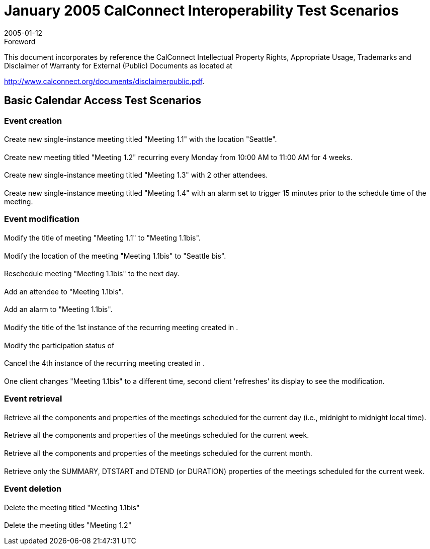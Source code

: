 = January 2005 CalConnect Interoperability Test Scenarios
:docnumber: 0501
:copyright-year: 2005
:language: en
:doctype: administrative
:edition: 1
:status: published
:revdate: 2005-01-12
:published-date: 2005-01-12
:technical-committee: IOPTEST
:mn-document-class: cc
:mn-output-extensions: xml,html,pdf,rxl
:local-cache-only:


.Foreword

This document incorporates by reference the CalConnect Intellectual Property Rights,
Appropriate Usage, Trademarks and Disclaimer of Warranty for External (Public)
Documents as located at

http://www.calconnect.org/documents/disclaimerpublic.pdf.

== Basic Calendar Access Test Scenarios

=== Event creation

==== {blank}
Create new single-instance meeting titled "Meeting 1.1" with the location "Seattle".

[[cls-1.2]]
==== {blank}
Create new meeting titled "Meeting 1.2" recurring every Monday from 10:00 AM to 11:00
AM for 4 weeks.

==== {blank}
Create new single-instance meeting titled "Meeting 1.3" with 2 other attendees.

==== {blank}
Create new single-instance meeting titled "Meeting 1.4" with an alarm set to trigger
15 minutes prior to the schedule time of the meeting.

=== Event modification

==== {blank}
Modify the title of meeting "Meeting 1.1" to "Meeting 1.1bis".

==== {blank}
Modify the location of the meeting "Meeting 1.1bis" to "Seattle bis".

==== {blank}
Reschedule meeting "Meeting 1.1bis" to the next day.

==== {blank}
Add an attendee to "Meeting 1.1bis".

==== {blank}
Add an alarm to "Meeting 1.1bis".

==== {blank}
Modify the title of the 1st instance of the recurring meeting created in <<cls-1.2>>.

==== {blank}
Modify the participation status of

==== {blank}
Cancel the 4th instance of the recurring meeting created in <<cls-1.2>>.

==== {blank}
One client changes "Meeting 1.1bis" to a different time, second client 'refreshes' its display to see the modification.

=== Event retrieval

==== {blank}
Retrieve all the components and properties of the meetings scheduled for the current day (i.e., midnight to midnight local time).

==== {blank}
Retrieve all the components and properties of the meetings scheduled for the current week.

==== {blank}
Retrieve all the components and properties of the meetings scheduled for the current month.

==== {blank}
Retrieve only the SUMMARY, DTSTART and DTEND
(or DURATION) properties of the meetings scheduled for the current week.

=== Event deletion

==== {blank}
Delete the meeting titled "Meeting 1.1bis"

==== {blank}
Delete the meeting titles "Meeting 1.2"
